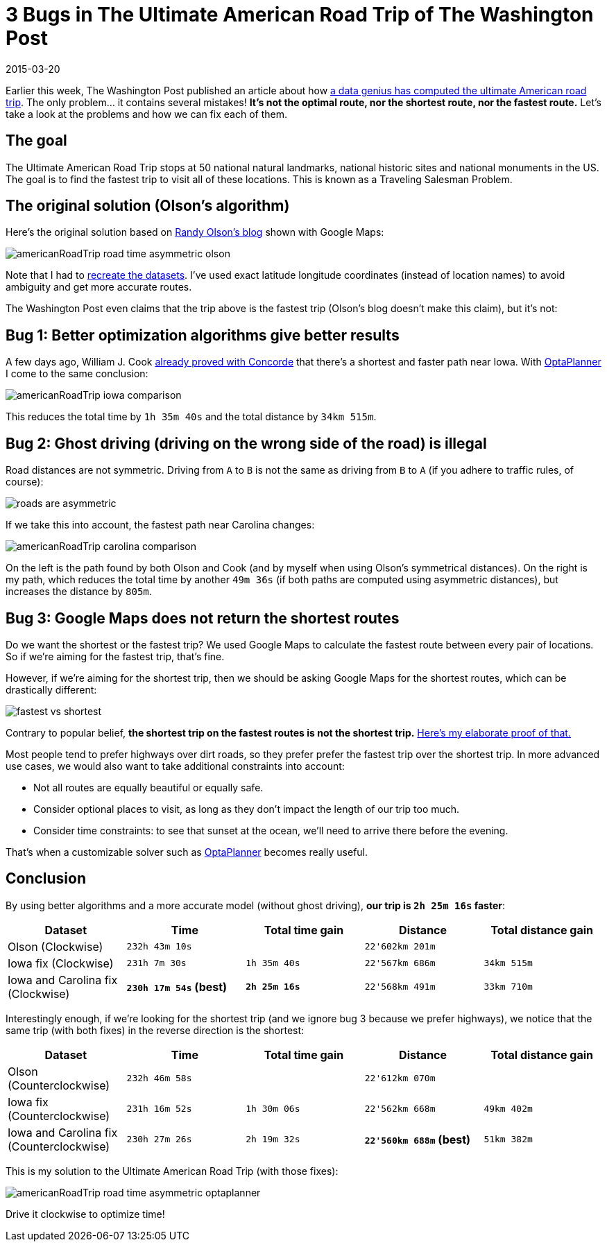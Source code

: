 = 3 Bugs in The Ultimate American Road Trip of The Washington Post
2015-03-20
:page-interpolate: true
:jbake-author: ge0ffrey
:jbake-type: post
:jbake-tags: [tsp, vehicle routing]

Earlier this week, The Washington Post published an article about how
http://www.washingtonpost.com/blogs/wonkblog/wp/2015/03/10/a-data-genius-computes-the-ultimate-american-road-trip/[a data genius has computed the ultimate American road trip].
The only problem... it contains several mistakes! *It's not the optimal route, nor the shortest route, nor the fastest route.*
Let's take a look at the problems and how we can fix each of them.

== The goal

The Ultimate American Road Trip stops at 50 national natural landmarks, national historic sites and national monuments in the US.
The goal is to find the fastest trip to visit all of these locations.
This is known as a Traveling Salesman Problem.

== The original solution (Olson's algorithm)

Here's the original solution based on http://www.randalolson.com/2015/03/08/computing-the-optimal-road-trip-across-the-u-s/[Randy Olson's blog]
shown with Google Maps:

image::americanRoadTrip-road-time-asymmetric-olson.png[]

Note that I had to https://github.com/kiegroup/optaplanner/tree/master/optaplanner-examples/data/tsp/import/usa[recreate the datasets].
I've used exact latitude longitude coordinates (instead of location names) to avoid ambiguity and get more accurate routes.

The Washington Post even claims that the trip above is the fastest trip (Olson's blog doesn't make this claim), but it's not:

== Bug 1: Better optimization algorithms give better results

A few days ago, William J. Cook http://www.math.uwaterloo.ca/tsp/usa50/index.html[already proved with Concorde]
that there's a shortest and faster path near Iowa. With https://www.optaplanner.org[OptaPlanner] I come to the same conclusion:

image::americanRoadTrip-iowa-comparison.png[]

This reduces the total time by `1h 35m 40s` and the total distance by `34km 515m`.

== Bug 2: Ghost driving (driving on the wrong side of the road) is illegal

Road distances are not symmetric. Driving from `A` to `B` is not the same as driving from `B` to `A`
(if you adhere to traffic rules, of course):

image::roads-are-asymmetric.png[]

If we take this into account, the fastest path near Carolina changes:

image::americanRoadTrip-carolina-comparison.png[]

On the left is the path found by both Olson and Cook (and by myself when using Olson's symmetrical distances).
On the right is my path, which reduces the total time by another `49m 36s` (if both paths are computed using asymmetric distances),
but increases the distance by `805m`.

== Bug 3: Google Maps does not return the shortest routes

Do we want the shortest or the fastest trip?
We used Google Maps to calculate the fastest route between every pair of locations.
So if we're aiming for the fastest trip, that's fine.

However, if we're aiming for the shortest trip, then we should be asking Google Maps for the shortest routes,
which can be drastically different:

image::fastest-vs-shortest.png[]

Contrary to popular belief, *the shortest trip on the fastest routes is not the shortest trip.*
https://docs.optaplanner.org/latestFinal/optaplanner-docs/html_single/images/Chapter-Use_cases_and_examples/roadDistanceTriangleInequality.png[Here's my elaborate proof of that.]

Most people tend to prefer highways over dirt roads, so they prefer prefer the fastest trip over the shortest trip.
In more advanced use cases, we would also want to take additional constraints into account:

* Not all routes are equally beautiful or equally safe.
* Consider optional places to visit, as long as they don't impact the length of our trip too much.
* Consider time constraints: to see that sunset at the ocean, we'll need to arrive there before the evening.

That's when a customizable solver such as https://www.optaplanner.org[OptaPlanner] becomes really useful.

== Conclusion

By using better algorithms and a more accurate model (without ghost driving), *our trip is `2h 25m 16s` faster*:

|===
|Dataset |Time |Total time gain |Distance |Total distance gain

|Olson (Clockwise) |`232h 43m 10s` | |`22'602km 201m` |
|Iowa fix (Clockwise) |`231h 7m 30s` |`1h 35m 40s` |`22'567km 686m` |`34km 515m`
|Iowa and Carolina fix (Clockwise) |*`230h 17m 54s` (best)* |*`2h 25m 16s`* |`22'568km 491m` |`33km 710m`
|===

Interestingly enough, if we're looking for the shortest trip (and we ignore bug 3 because we prefer highways),
we notice that the same trip (with both fixes) in the reverse direction is the shortest:

|===
|Dataset |Time |Total time gain |Distance |Total distance gain

|Olson (Counterclockwise) |`232h 46m 58s` | |`22'612km 070m` |
|Iowa fix (Counterclockwise) |`231h 16m 52s` |`1h 30m 06s` |`22'562km 668m` |`49km 402m`
|Iowa and Carolina fix (Counterclockwise) |`230h 27m 26s` |`2h 19m 32s` |*`22'560km 688m` (best)* |`51km 382m`
|===

This is my solution to the Ultimate American Road Trip (with those fixes):

image::americanRoadTrip-road-time-asymmetric-optaplanner.png[]

Drive it clockwise to optimize time!
